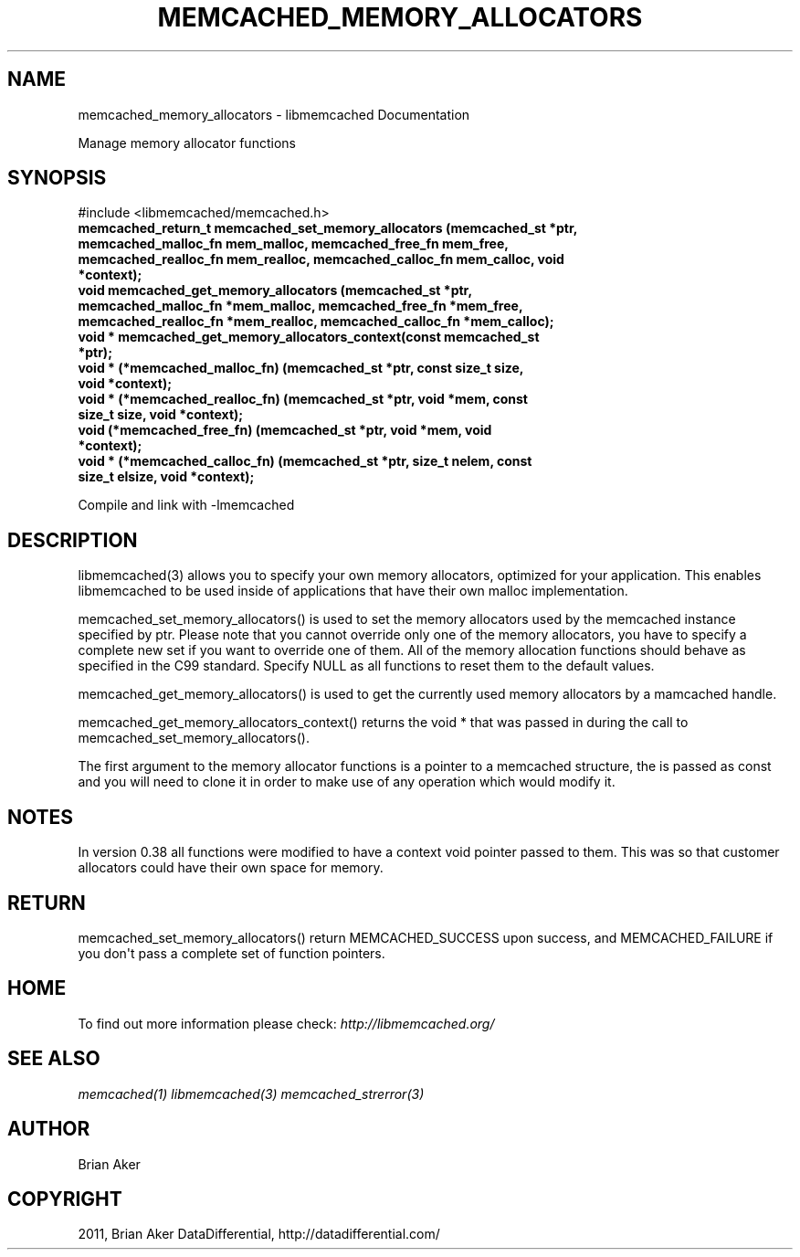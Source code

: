 .TH "MEMCACHED_MEMORY_ALLOCATORS" "3" "June 10, 2011" "0.47" "libmemcached"
.SH NAME
memcached_memory_allocators \- libmemcached Documentation
.
.nr rst2man-indent-level 0
.
.de1 rstReportMargin
\\$1 \\n[an-margin]
level \\n[rst2man-indent-level]
level margin: \\n[rst2man-indent\\n[rst2man-indent-level]]
-
\\n[rst2man-indent0]
\\n[rst2man-indent1]
\\n[rst2man-indent2]
..
.de1 INDENT
.\" .rstReportMargin pre:
. RS \\$1
. nr rst2man-indent\\n[rst2man-indent-level] \\n[an-margin]
. nr rst2man-indent-level +1
.\" .rstReportMargin post:
..
.de UNINDENT
. RE
.\" indent \\n[an-margin]
.\" old: \\n[rst2man-indent\\n[rst2man-indent-level]]
.nr rst2man-indent-level -1
.\" new: \\n[rst2man-indent\\n[rst2man-indent-level]]
.in \\n[rst2man-indent\\n[rst2man-indent-level]]u
..
.\" Man page generated from reStructeredText.
.
.sp
Manage memory allocator functions
.SH SYNOPSIS
.sp
#include <libmemcached/memcached.h>
.INDENT 0.0
.TP
.B memcached_return_t memcached_set_memory_allocators (memcached_st *ptr, memcached_malloc_fn mem_malloc, memcached_free_fn mem_free, memcached_realloc_fn mem_realloc, memcached_calloc_fn mem_calloc, void *context);
.UNINDENT
.INDENT 0.0
.TP
.B void memcached_get_memory_allocators (memcached_st *ptr, memcached_malloc_fn *mem_malloc, memcached_free_fn *mem_free, memcached_realloc_fn *mem_realloc, memcached_calloc_fn *mem_calloc);
.UNINDENT
.INDENT 0.0
.TP
.B void * memcached_get_memory_allocators_context(const memcached_st *ptr);
.UNINDENT
.INDENT 0.0
.TP
.B void * (*memcached_malloc_fn) (memcached_st *ptr, const size_t size, void *context);
.UNINDENT
.INDENT 0.0
.TP
.B void * (*memcached_realloc_fn) (memcached_st *ptr, void *mem, const size_t size, void *context);
.UNINDENT
.INDENT 0.0
.TP
.B void (*memcached_free_fn) (memcached_st *ptr, void *mem, void *context);
.UNINDENT
.INDENT 0.0
.TP
.B void * (*memcached_calloc_fn) (memcached_st *ptr, size_t nelem, const size_t elsize, void *context);
.UNINDENT
.sp
Compile and link with \-lmemcached
.SH DESCRIPTION
.sp
libmemcached(3) allows you to specify your own memory allocators, optimized
for your application. This enables libmemcached to be used inside of applications that have their own malloc implementation.
.sp
memcached_set_memory_allocators() is used to set the memory allocators used
by the memcached instance specified by ptr. Please note that you cannot
override only one of the memory allocators, you have to specify a complete
new set if you want to override one of them. All of the memory allocation
functions should behave as specified in the C99 standard. Specify NULL as
all functions to reset them to the default values.
.sp
memcached_get_memory_allocators() is used to get the currently used memory
allocators by a mamcached handle.
.sp
memcached_get_memory_allocators_context() returns the void * that was
passed in during the call to memcached_set_memory_allocators().
.sp
The first argument to the memory allocator functions is a pointer to a
memcached structure, the is passed as const and you will need to clone
it in order to make use of any operation which would modify it.
.SH NOTES
.sp
In version 0.38 all functions were modified to have a context void pointer
passed to them. This was so that customer allocators could have their
own space for memory.
.SH RETURN
.sp
memcached_set_memory_allocators() return MEMCACHED_SUCCESS upon success,
and MEMCACHED_FAILURE if you don\(aqt pass a complete set of function pointers.
.SH HOME
.sp
To find out more information please check:
\fI\%http://libmemcached.org/\fP
.SH SEE ALSO
.sp
\fImemcached(1)\fP \fIlibmemcached(3)\fP \fImemcached_strerror(3)\fP
.SH AUTHOR
Brian Aker
.SH COPYRIGHT
2011, Brian Aker DataDifferential, http://datadifferential.com/
.\" Generated by docutils manpage writer.
.\" 
.
